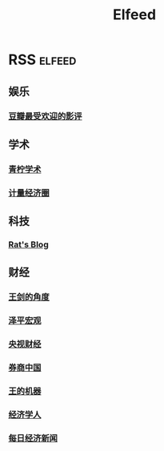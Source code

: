 #+TITLE: Elfeed
* RSS :elfeed:
** 娱乐
*** [[https://www.douban.com/feed/review/movie][豆瓣最受欢迎的影评]]
** 学术
*** [[https://iseex.github.io/feed.xml][青柠学术]]
*** [[https://qnmlgb.tech/v3/rss?i=eyJhbGciOiJIUzI1NiIsInR5cCI6IkpXVCJ9.eyJhdXRob3JfaWQiOiI1YmJiODNlYjI0NGQ0ZTQxZTlmNzZmYTIiLCJ1c2VyX2lkIjoiNjAyMGFjNTY0OTdmZjQ3NDRjYzg1Y2Q1In0.X3Fh2Riv5uNg6ja1ENiIKRh7ZZq127WRcYVulyvvKWY][计量经济圈]]
** 科技
*** [[https://www.moerats.com/feed/][Rat's Blog]]
** 财经
*** [[https://qnmlgb.tech/v3/rss?i=eyJhbGciOiJIUzI1NiIsInR5cCI6IkpXVCJ9.eyJhdXRob3JfaWQiOiI1YmJiODk3YzI0NGQ0ZTE1YTZhZDFiMGIiLCJ1c2VyX2lkIjoiNjAyMGFjNTY0OTdmZjQ3NDRjYzg1Y2Q1In0._3cxM4WlAKvGs-9Zn-RLaGeNNgt_hX8hBt6DPw25ACU][王剑的角度]]
*** [[https://qnmlgb.tech/v3/rss?i=eyJhbGciOiJIUzI1NiIsInR5cCI6IkpXVCJ9.eyJhdXRob3JfaWQiOiI1YjY1MjAwODI0NGQ0ZTZmMjljYWI5ODEiLCJ1c2VyX2lkIjoiNjAyMGFjNTY0OTdmZjQ3NDRjYzg1Y2Q1In0.WOJEpv-CvYBaQFcWxQGiY6XscZ11QzF78pl2B1sF2WY][泽平宏观]]
*** [[https://qnmlgb.tech/v3/rss?i=eyJhbGciOiJIUzI1NiIsInR5cCI6IkpXVCJ9.eyJhdXRob3JfaWQiOiI1YjU3NWVlMTU4ZTVjNDU4MzMzOGUwN2UiLCJ1c2VyX2lkIjoiNjAyMGFjNTY0OTdmZjQ3NDRjYzg1Y2Q1In0.LSI_yOvGS2SagspnUCb4pX6eViulHr_DKMMDv8BaR08][央视财经]]
*** [[https://qnmlgb.tech/v3/rss?i=eyJhbGciOiJIUzI1NiIsInR5cCI6IkpXVCJ9.eyJhdXRob3JfaWQiOiI1Yjc5OWE5OTI0NGQ0ZTFhYjUxZWY4MDAiLCJ1c2VyX2lkIjoiNjAyMGFjNTY0OTdmZjQ3NDRjYzg1Y2Q1In0.Ap_RXvfoe3Grw6O8tU1KNKZ1-FMkvQCx6WJaIuwWRBI][券商中国]]
*** [[https://qnmlgb.tech/v3/rss?i=eyJhbGciOiJIUzI1NiIsInR5cCI6IkpXVCJ9.eyJhdXRob3JfaWQiOiI1Yzk3OWFiNDQ5N2ZmNDIyY2UzNDIyNDMiLCJ1c2VyX2lkIjoiNjAyMGFjNTY0OTdmZjQ3NDRjYzg1Y2Q1In0.kf3_0PjTbJRpGgBpcZ--uhhOug_UqnaTAV7nC8WdPgs][王的机器]]
*** [[http://feedmaker.kindle4rss.com/feeds/theeconomist.weixin.xml][经济学人]]
*** [[https://qnmlgb.tech/v3/rss?i=eyJhbGciOiJIUzI1NiIsInR5cCI6IkpXVCJ9.eyJhdXRob3JfaWQiOiI1YzViOGZlNDQ5N2ZmNDdhYzEyMTBkNjciLCJ1c2VyX2lkIjoiNjAyMGFjNTY0OTdmZjQ3NDRjYzg1Y2Q1In0.Sz9GbrZmYHFOZ-yl6ID3oQ4sD1x_Y21J4SfDpxgm-hA][每日经济新闻]]
